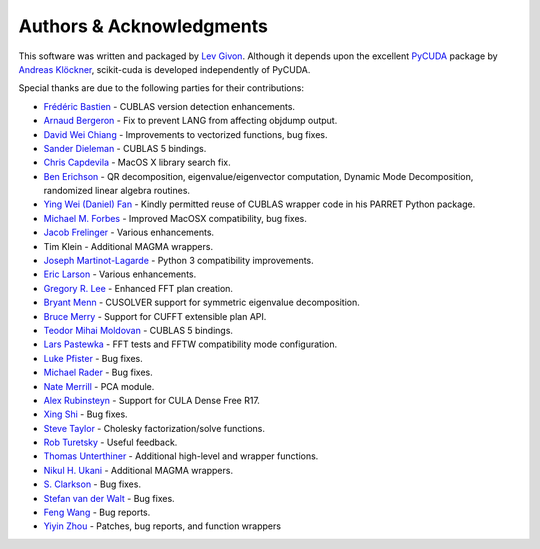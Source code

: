 .. -*- rst -*-

Authors & Acknowledgments
=========================
This software was written and packaged by `Lev Givon 
<http://www.columbia.edu/~lev/>`_.  Although it
depends upon the excellent `PyCUDA <http://mathema.tician.de/software/pycuda/>`_ 
package by `Andreas Klöckner <http://mathema.tician.de/aboutme/>`_, scikit-cuda 
is developed independently of PyCUDA.

Special thanks are due to the following parties for their contributions:

- `Frédéric Bastien <https://github.com/nouiz>`_ - CUBLAS version detection enhancements.
- `Arnaud Bergeron <https://github.com/abergeron>`_ - Fix to prevent LANG from 
  affecting objdump output.
- `David Wei Chiang <https://github.com/davidweichiang>`_ - Improvements to 
  vectorized functions, bug fixes.
- `Sander Dieleman <https://github.com/benanne>`_ - CUBLAS 5 bindings.
- `Chris Capdevila <https://github.com/capdevc>`_ - MacOS X library search fix.
- `Ben Erichson <https://github.com/Benli11>`_ - QR decomposition, eigenvalue/eigenvector computation, Dynamic 
  Mode Decomposition, randomized linear algebra routines.
- `Ying Wei (Daniel) Fan
  <https://www.linkedin.com/pub/ying-wai-daniel-fan/5b/b8a/57>`_ - Kindly
  permitted reuse of CUBLAS wrapper code in his PARRET Python package.
- `Michael M. Forbes <https://github.com/mforbes>`_ - Improved MacOSX compatibility, bug fixes.
- `Jacob Frelinger <https://github.com/jfrelinger>`_ - Various enhancements.
- Tim Klein - Additional MAGMA wrappers.
- `Joseph Martinot-Lagarde <https://github.com/Nodd>`_ - Python 3 compatibility 
  improvements.
- `Eric Larson <https://github.com/Eric89GXL>`_ - Various enhancements.
- `Gregory R. Lee <https://github.com/grlee77>`_ - Enhanced FFT plan creation.
- `Bryant Menn <https://github.com/bmenn>`_ - CUSOLVER support for symmetric 
  eigenvalue decomposition.
- `Bruce Merry <https://github.com/bmerry>`_ - Support for CUFFT extensible plan 
  API.
- `Teodor Mihai Moldovan <https://github.com/teodor-moldovan>`_ - CUBLAS 5 
  bindings.
- `Lars Pastewka <https://github.com/pastewka>`_ - FFT tests and FFTW compatibility mode configuration.
- `Luke Pfister <https://www.linkedin.com/pub/luke-pfister/11/70a/731>`_ - Bug fixes.
- `Michael Rader <https://github.com/mrader1248>`_ - Bug fixes.
- `Nate Merrill <https://github.com/nmerrill67>`_ - PCA module.
- `Alex Rubinsteyn <https://github.com/iskandr>`_ - Support for CULA Dense Free R17.
- `Xing Shi <https://github.com/shixing>`_ - Bug fixes.
- `Steve Taylor <https://github.com/stevertaylor>`_ - Cholesky factorization/solve functions.
- `Rob Turetsky <https://www.linkedin.com/in/robturetsky>`_ - Useful feedback.
- `Thomas Unterthiner <https://github.com/untom>`_ - Additional high-level and wrapper functions.
- `Nikul H. Ukani <https://github.com/nikulukani>`_ - Additional MAGMA wrappers.
- `S. Clarkson <https://github.com/sclarkson>`_ - Bug fixes.
- `Stefan van der Walt <https://github.com/stefanv>`_ - Bug fixes.
- `Feng Wang <https://github.com/cnwangfeng>`_ - Bug reports.
- `Yiyin Zhou <https://github.com/yiyin>`_ - Patches, bug reports, and function wrappers 
